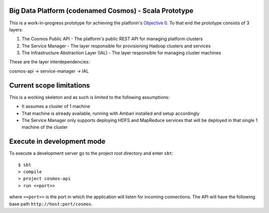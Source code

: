 ======================================================
Big Data Platform (codenamed Cosmos) - Scala Prototype
======================================================

This is a work-in-progress prototype for achieving the platform's `Objective 0 <https://pdihub.hi.inet/Cosmos/cosmos-platform/wiki/Objective-0>`_.
To that end the prototype consists of 3 layers:

1. The Cosmos Public API - The platform's public REST API for managing platform clusters
2. The Service Manager - The layer responsible for provisioning Hadoop clusters and services
3. The Infrastructure Abstraction Layer (IAL) - The layer responsible for managing cluster machines

These are the layer interdependencies:

cosmos-api -> service-manager -> IAL

=========================
Current scope limitations
=========================

This is a working skeleton and as such is limited to the following assumptions:

* It assumes a cluster of 1 machine
* That machine is already available, running with Ambari installed and setup accordingly
* The Service Manager only supports deploying HDFS and MapReduce services that will be deployed in that single 1 machine of the cluster

===========================
Execute in development mode
===========================

To execute a development server go to the project root directory and enter
``sbt``::

     $ sbt
     > compile
     > project cosmos-api
     > run <<port>>

where ``<<port>>`` is the port in which the application will listen for
incoming connections. The API will have the following base path ``http://host:port/cosmos``.
